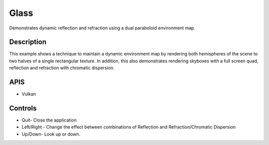 =====
Glass
=====

.. figure:: ./Glass.png

Demonstrates dynamic reflection and refraction using a dual paraboloid environment map.

Description
-----------
This example shows a technique to maintain a dynamic environment map by rendering both hemispheres of the scene to two halves of a single rectangular texture. In addition, this also demonstrates rendering skyboxes with a full screen quad, reflection and refraction with chromatic dispersion.

APIS
----
* Vulkan

Controls
--------
- Quit- Close the application
- Left/Right - Change the effect between combinations of Reflection and Refraction/Chromatic Dispersion
- Up/Down- Look up or down.
